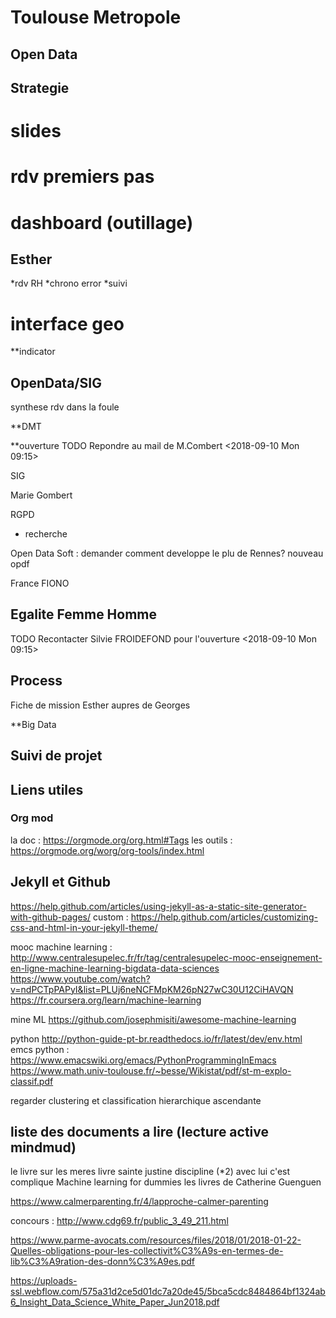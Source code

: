 * Toulouse Metropole
** Open Data

** Strategie
* slides
* rdv premiers pas
* dashboard (outillage)

** Esther
*rdv RH
*chrono error
*suivi 
* interface geo

**indicator

** OpenData/SIG
synthese 
rdv dans la foule


**DMT




**ouverture
TODO Repondre au mail de M.Combert <2018-09-10 Mon 09:15> 

SIG

Marie Gombert

RGPD
- recherche 
Open Data Soft : demander comment developpe le plu de Rennes? nouveau opdf



France FIONO

** Egalite Femme Homme
TODO Recontacter Silvie FROIDEFOND pour l'ouverture <2018-09-10 Mon 09:15>

** Process

Fiche de mission
Esther aupres de Georges



**Big Data 
** Suivi de projet

** Liens utiles
*** Org mod 
  la doc : https://orgmode.org/org.html#Tags
  les outils : https://orgmode.org/worg/org-tools/index.html

** Jekyll et Github
https://help.github.com/articles/using-jekyll-as-a-static-site-generator-with-github-pages/
custom : https://help.github.com/articles/customizing-css-and-html-in-your-jekyll-theme/

mooc machine learning : 
http://www.centralesupelec.fr/fr/tag/centralesupelec-mooc-enseignement-en-ligne-machine-learning-bigdata-data-sciences
https://www.youtube.com/watch?v=ndPCTpPAPyI&list=PLUj6neNCFMpKM26pN27wC30U12CiHAVQN
https://fr.coursera.org/learn/machine-learning

mine ML
https://github.com/josephmisiti/awesome-machine-learning

python 
http://python-guide-pt-br.readthedocs.io/fr/latest/dev/env.html
emcs python : https://www.emacswiki.org/emacs/PythonProgrammingInEmacs
https://www.math.univ-toulouse.fr/~besse/Wikistat/pdf/st-m-explo-classif.pdf

regarder clustering
et classification hierarchique ascendante

** liste des documents a lire (lecture active mindmud)
le livre sur les meres
livre sainte justine discipline (*2)
avec lui c'est complique
Machine learning for dummies
les livres de Catherine Guenguen


https://www.calmerparenting.fr/4/lapproche-calmer-parenting

concours :
http://www.cdg69.fr/public_3_49_211.html

https://www.parme-avocats.com/resources/files/2018/01/2018-01-22-Quelles-obligations-pour-les-collectivit%C3%A9s-en-termes-de-lib%C3%A9ration-des-donn%C3%A9es.pdf

https://uploads-ssl.webflow.com/575a31d2ce5d01dc7a20de45/5bca5cdc8484864bf1324ab6_Insight_Data_Science_White_Paper_Jun2018.pdf


